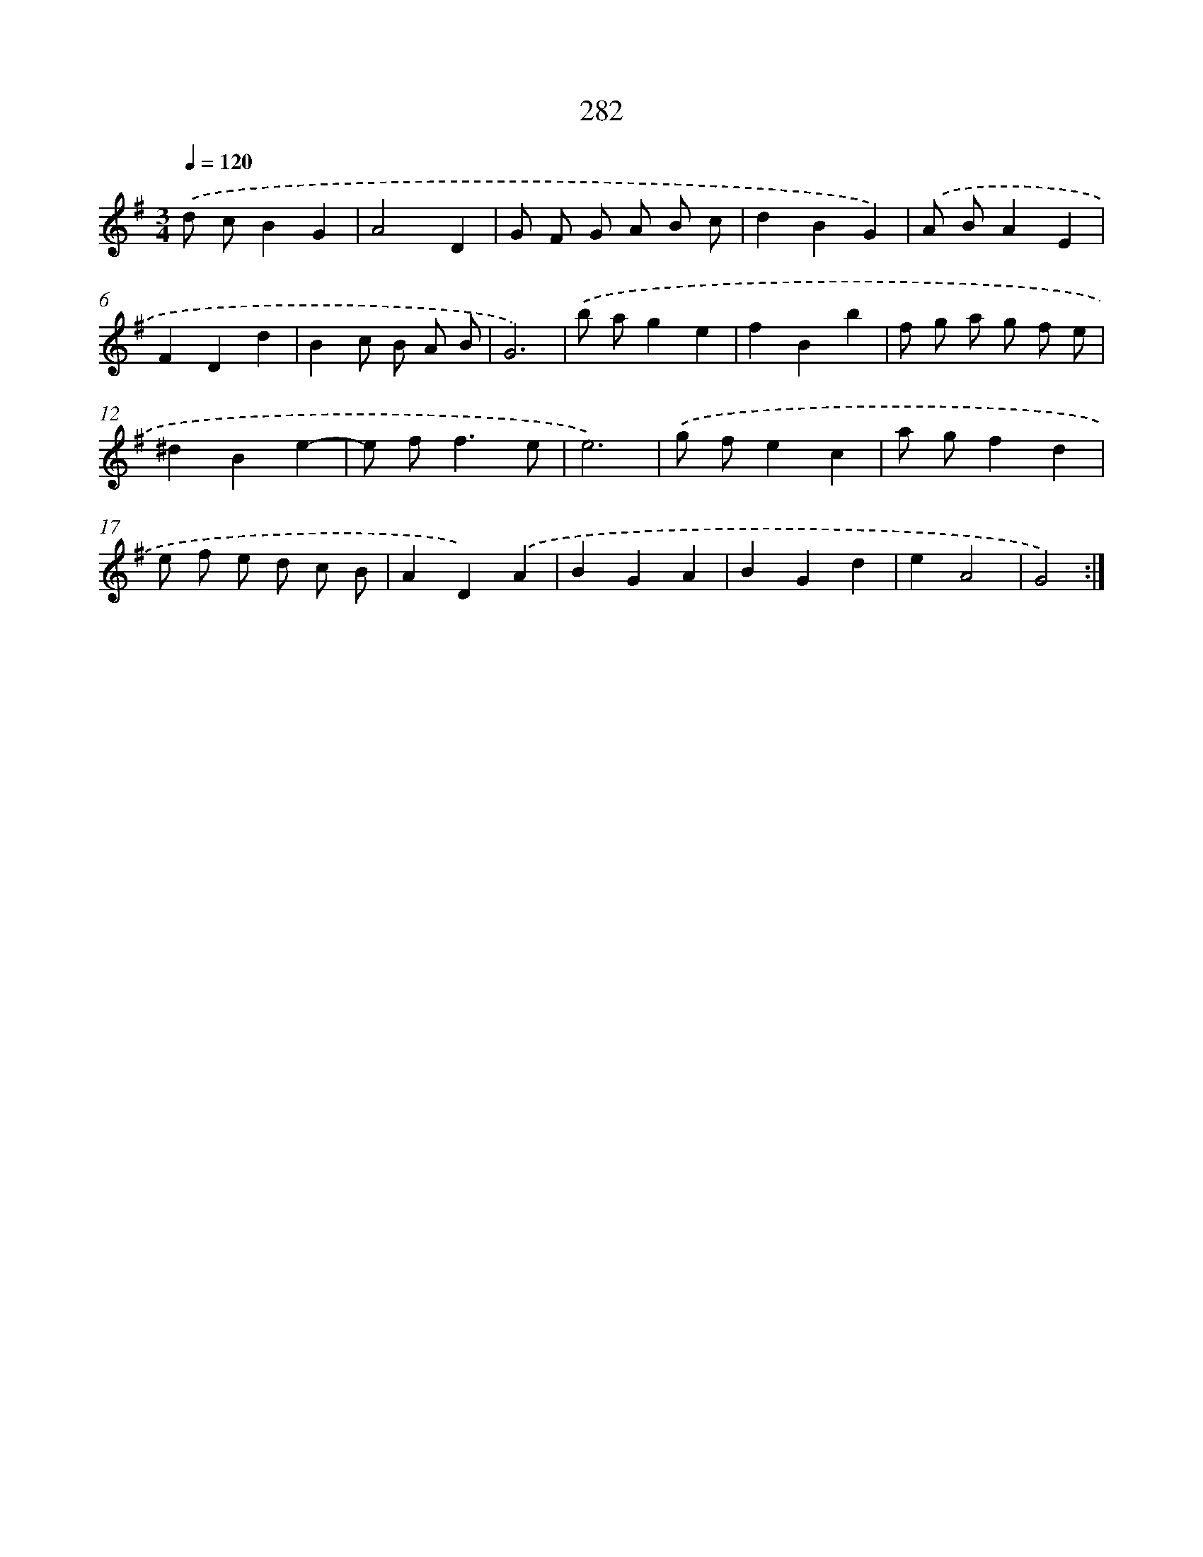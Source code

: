 X: 11773
T: 282
%%abc-version 2.0
%%abcx-abcm2ps-target-version 5.9.1 (29 Sep 2008)
%%abc-creator hum2abc beta
%%abcx-conversion-date 2018/11/01 14:37:18
%%humdrum-veritas 3894426760
%%humdrum-veritas-data 2375555231
%%continueall 1
%%barnumbers 0
L: 1/4
M: 3/4
Q: 1/4=120
K: G clef=treble
.('d/ c/BG |
A2D |
G/ F/ G/ A/ B/ c/ |
dBG) |
.('A/ B/AE |
FDd |
Bc/ B/ A/ B/ |
G3) |
.('b/ a/ge |
fBb |
f/ g/ a/ g/ f/ e/ |
^dBe- |
e/ f<fe/ |
e3) |
.('g/ f/ec |
a/ g/fd |
e/ f/ e/ d/ c/ B/ |
AD).('A |
BGA |
BGd |
eA2 |
G2) :|]

